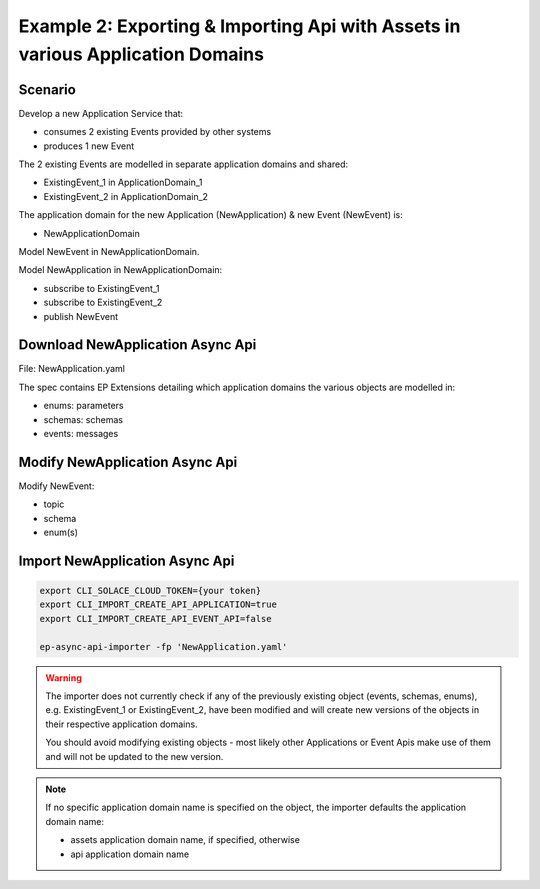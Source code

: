 .. _examples-content-example-2:

Example 2: Exporting & Importing Api with Assets in various Application Domains
===============================================================================

Scenario
++++++++

Develop a new Application Service that:

- consumes 2 existing Events provided by other systems
- produces 1 new Event 

The 2 existing Events are modelled in separate application domains and shared:

- ExistingEvent_1 in ApplicationDomain_1
- ExistingEvent_2 in ApplicationDomain_2

The application domain for the new Application (NewApplication) & new Event (NewEvent) is:

- NewApplicationDomain

Model NewEvent in NewApplicationDomain.

Model NewApplication in NewApplicationDomain:

- subscribe to ExistingEvent_1
- subscribe to ExistingEvent_2
- publish NewEvent

Download NewApplication Async Api
+++++++++++++++++++++++++++++++++

File: NewApplication.yaml

The spec contains EP Extensions detailing which application domains the various objects are modelled in:

- enums: parameters
- schemas: schemas
- events: messages

Modify NewApplication Async Api
+++++++++++++++++++++++++++++++

Modify NewEvent:

- topic
- schema
- enum(s)

Import NewApplication Async Api
+++++++++++++++++++++++++++++++

.. code-block:: bash

  export CLI_SOLACE_CLOUD_TOKEN={your token}
  export CLI_IMPORT_CREATE_API_APPLICATION=true
  export CLI_IMPORT_CREATE_API_EVENT_API=false

  ep-async-api-importer -fp 'NewApplication.yaml'


.. warning::

  The importer does not currently check if any of the previously existing object (events, schemas, enums), e.g. ExistingEvent_1 or ExistingEvent_2, have been modified
  and will create new versions of the objects in their respective application domains.

  You should avoid modifying existing objects - most likely other Applications or Event Apis make use of them and will not be updated to the new version.


.. note::

  If no specific application domain name is specified on the object, the importer defaults the application domain name:

  - assets application domain name, if specified, otherwise
  - api application domain name